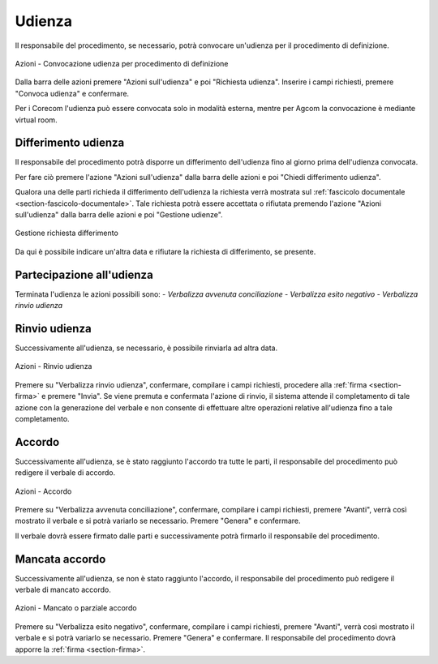 Udienza
=======

Il responsabile del procedimento, se necessario, potrà convocare un'udienza per il procedimento di definizione.

.. figure:: /media/barra_azioni_udienza_gu14.png
   :align: center
   :name: barra-azioni-udienza-gu14
   :alt: Udienza procedimento di definizione barra azioni
   
   Azioni - Convocazione udienza per procedimento di definizione

Dalla barra delle azioni premere "Azioni sull'udienza" e poi "Richiesta udienza". Inserire i campi richiesti, premere "Convoca udienza" e confermare.

Per i Corecom l'udienza può essere convocata solo in modalità esterna, mentre per Agcom la convocazione è mediante virtual room.

Differimento udienza
~~~~~~~~~~~~~~~~~~~~

Il responsabile del procedimento potrà disporre un differimento dell'udienza fino al giorno prima dell'udienza convocata.

Per fare ciò premere l'azione "Azioni sull'udienza" dalla barra delle azioni e poi "Chiedi differimento udienza".

Qualora una delle parti richieda il differimento dell'udienza la richiesta verrà mostrata sul :ref:`fascicolo documentale <section-fascicolo-documentale>`.
Tale richiesta potrà essere accettata o rifiutata premendo l'azione "Azioni sull'udienza" dalla barra delle azioni e poi "Gestione udienze".

.. figure:: /media/gestione_rich_differimento.png
   :align: center
   :name: gestione-rich-differimento
   :alt: Gestione richiesta differimento
   
   Gestione richiesta differimento

Da qui è possibile indicare un'altra data e rifiutare la richiesta di differimento, se presente.

Partecipazione all'udienza
~~~~~~~~~~~~~~~~~~~~~~~~~~

.. _section-udienza-vr-gu14:

Terminata l'udienza le azioni possibili sono:
- *Verbalizza avvenuta conciliazione*
- *Verbalizza esito negativo*
- *Verbalizza rinvio udienza*

Rinvio udienza
~~~~~~~~~~~~~~

Successivamente all'udienza, se necessario, è possibile rinviarla ad altra data.

.. figure:: /media/barra_azioni_udienza_gu14_post.png
   :align: center
   :name: barra-azioni-udienza-gu14-post
   :alt: Rinvio udienza barra azioni
   
   Azioni - Rinvio udienza

Premere su "Verbalizza rinvio udienza", confermare, compilare i campi richiesti, procedere alla :ref:`firma <section-firma>` e premere "Invia".
Se viene premuta e confermata l'azione di rinvio, il sistema attende il completamento di tale azione con la generazione del verbale e non consente di effettuare altre operazioni relative all'udienza fino a tale completamento.

Accordo
~~~~~~~

Successivamente all'udienza, se è stato raggiunto l'accordo tra tutte le parti, il responsabile del procedimento può redigere il verbale di accordo.

.. figure:: /media/barra_azioni_udienza_gu14_post.png
   :align: center
   :name: barra-azioni-udienza
   :alt: Accordo barra azioni
   
   Azioni - Accordo

Premere su "Verbalizza avvenuta conciliazione", confermare, compilare i campi richiesti, premere "Avanti", verrà così mostrato il verbale e si potrà variarlo se necessario. Premere "Genera" e confermare.

Il verbale dovrà essere firmato dalle parti e successivamente potrà firmarlo il responsabile del procedimento.

Mancata accordo
~~~~~~~~~~~~~~~

Successivamente all'udienza, se non è stato raggiunto l'accordo, il responsabile del procedimento può redigere il verbale di mancato accordo.

.. figure:: /media/barra_azioni_udienza_gu14_post.png
   :align: center
   :name: barra-azioni-udienza
   :alt: Manacato o parziale accordo barra azioni
   
   Azioni - Mancato o parziale accordo

Premere su "Verbalizza esito negativo", confermare, compilare i campi richiesti, premere "Avanti", verrà così mostrato il verbale e si potrà variarlo se necessario. Premere "Genera" e confermare.
Il responsabile del procedimento dovrà apporre la :ref:`firma <section-firma>`.
